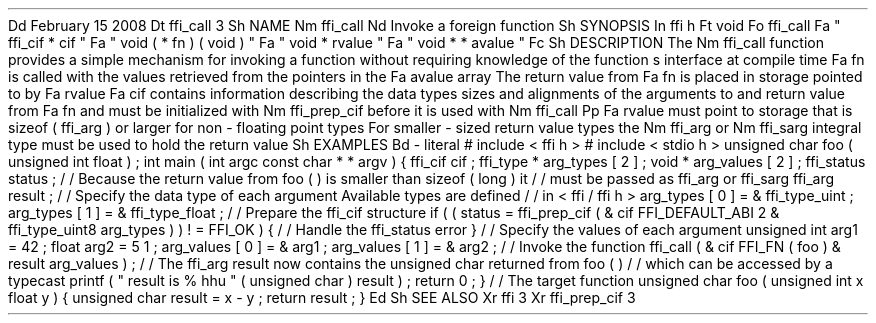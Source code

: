 .
Dd
February
15
2008
.
Dt
ffi_call
3
.
Sh
NAME
.
Nm
ffi_call
.
Nd
Invoke
a
foreign
function
.
.
Sh
SYNOPSIS
.
In
ffi
.
h
.
Ft
void
.
Fo
ffi_call
.
Fa
"
ffi_cif
*
cif
"
.
Fa
"
void
(
*
fn
)
(
void
)
"
.
Fa
"
void
*
rvalue
"
.
Fa
"
void
*
*
avalue
"
.
Fc
.
Sh
DESCRIPTION
The
.
Nm
ffi_call
function
provides
a
simple
mechanism
for
invoking
a
function
without
requiring
knowledge
of
the
function
'
s
interface
at
compile
time
.
.
Fa
fn
is
called
with
the
values
retrieved
from
the
pointers
in
the
.
Fa
avalue
array
.
The
return
value
from
.
Fa
fn
is
placed
in
storage
pointed
to
by
.
Fa
rvalue
.
.
Fa
cif
contains
information
describing
the
data
types
sizes
and
alignments
of
the
arguments
to
and
return
value
from
.
Fa
fn
and
must
be
initialized
with
.
Nm
ffi_prep_cif
before
it
is
used
with
.
Nm
ffi_call
.
.
Pp
.
Fa
rvalue
must
point
to
storage
that
is
sizeof
(
ffi_arg
)
or
larger
for
non
-
floating
point
types
.
For
smaller
-
sized
return
value
types
the
.
Nm
ffi_arg
or
.
Nm
ffi_sarg
integral
type
must
be
used
to
hold
the
return
value
.
.
Sh
EXAMPLES
.
Bd
-
literal
#
include
<
ffi
.
h
>
#
include
<
stdio
.
h
>
unsigned
char
foo
(
unsigned
int
float
)
;
int
main
(
int
argc
const
char
*
*
argv
)
{
ffi_cif
cif
;
ffi_type
*
arg_types
[
2
]
;
void
*
arg_values
[
2
]
;
ffi_status
status
;
/
/
Because
the
return
value
from
foo
(
)
is
smaller
than
sizeof
(
long
)
it
/
/
must
be
passed
as
ffi_arg
or
ffi_sarg
.
ffi_arg
result
;
/
/
Specify
the
data
type
of
each
argument
.
Available
types
are
defined
/
/
in
<
ffi
/
ffi
.
h
>
.
arg_types
[
0
]
=
&
ffi_type_uint
;
arg_types
[
1
]
=
&
ffi_type_float
;
/
/
Prepare
the
ffi_cif
structure
.
if
(
(
status
=
ffi_prep_cif
(
&
cif
FFI_DEFAULT_ABI
2
&
ffi_type_uint8
arg_types
)
)
!
=
FFI_OK
)
{
/
/
Handle
the
ffi_status
error
.
}
/
/
Specify
the
values
of
each
argument
.
unsigned
int
arg1
=
42
;
float
arg2
=
5
.
1
;
arg_values
[
0
]
=
&
arg1
;
arg_values
[
1
]
=
&
arg2
;
/
/
Invoke
the
function
.
ffi_call
(
&
cif
FFI_FN
(
foo
)
&
result
arg_values
)
;
/
/
The
ffi_arg
'
result
'
now
contains
the
unsigned
char
returned
from
foo
(
)
/
/
which
can
be
accessed
by
a
typecast
.
printf
(
"
result
is
%
hhu
"
(
unsigned
char
)
result
)
;
return
0
;
}
/
/
The
target
function
.
unsigned
char
foo
(
unsigned
int
x
float
y
)
{
unsigned
char
result
=
x
-
y
;
return
result
;
}
.
Ed
.
Sh
SEE
ALSO
.
Xr
ffi
3
.
Xr
ffi_prep_cif
3
